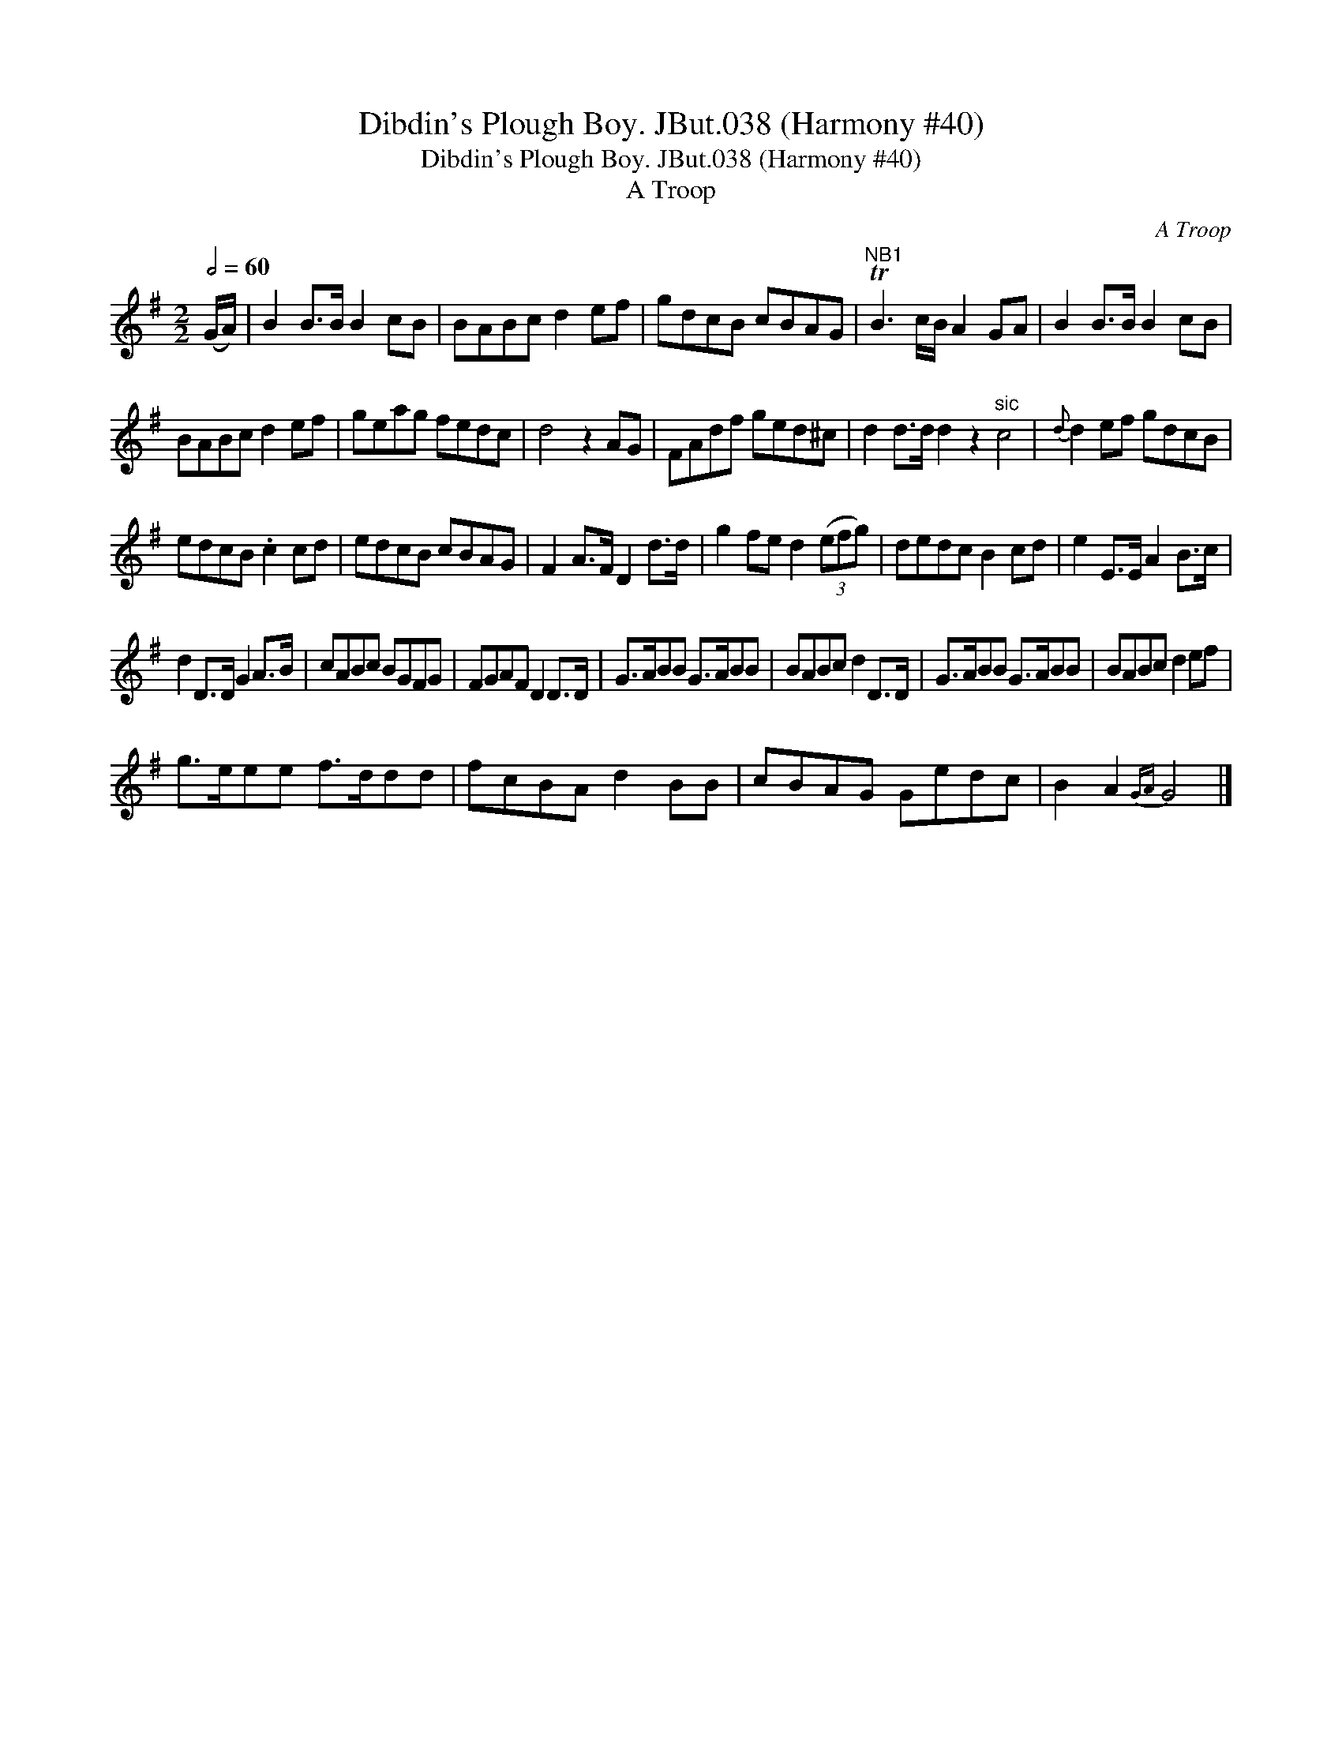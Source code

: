 X:1
T:Dibdin's Plough Boy. JBut.038 (Harmony #40)
T:Dibdin's Plough Boy. JBut.038 (Harmony #40)
T:A Troop
C:A Troop
L:1/8
Q:1/2=60
M:2/2
K:G
V:1 treble 
V:1
 (G/A/) | B2 B>B B2 cB | BABc d2 ef | gdcB cBAG |"^NB1" TB3 c/B/ A2 GA | B2 B>B B2 cB | %6
 BABc d2 ef | geag fedc | d4 z2 AG | FAdf ged^c | d2 d>d d2 z2"^sic" c4 |{d} d2 ef gdcB | %12
 edcB .c2 cd | edcB cBAG | F2 A>F D2 d>d | g2 fe d2 (3(efg) | dedc B2 cd | e2 E>E A2 B>c | %18
 d2 D>D G2 A>B | cABc BGFG | FGAF D2 D>D | G>ABB G>ABB | BABc d2 D>D | G>ABB G>ABB | BABc d2 ef | %25
 g>eee f>ddd | fcBA d2 BB | cBAG Gedc | B2 A2{GA} G4 |] %29

